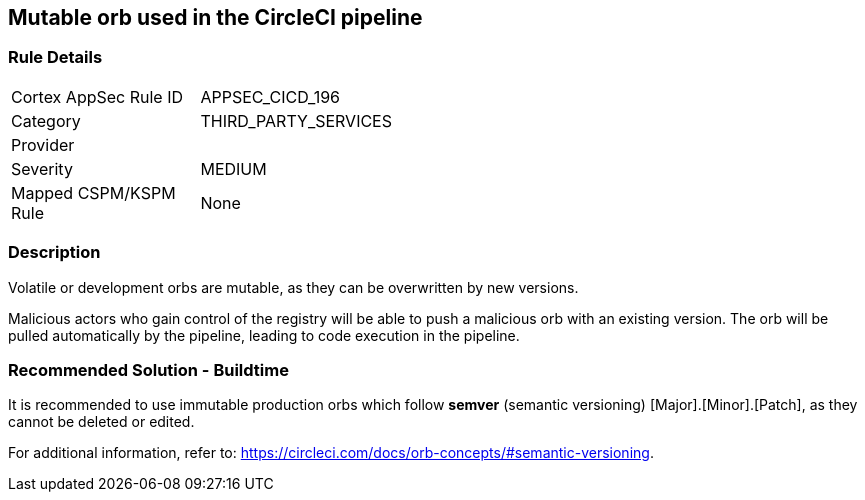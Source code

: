 == Mutable orb used in the CircleCI pipeline

=== Rule Details

[width=45%]
|===
|Cortex AppSec Rule ID |APPSEC_CICD_196
|Category |THIRD_PARTY_SERVICES
|Provider |
|Severity |MEDIUM
|Mapped CSPM/KSPM Rule |None
|===


=== Description 

Volatile or development orbs are mutable, as they can be overwritten by new versions.

Malicious actors who gain control of the registry will be able to push a malicious orb with an existing version. The orb will be pulled automatically by the pipeline, leading to code execution in the pipeline. 

=== Recommended Solution - Buildtime

It is recommended to use immutable production orbs which follow *semver* (semantic versioning) [Major].[Minor].[Patch], as they cannot be deleted or edited.

For additional information, refer to: https://circleci.com/docs/orb-concepts/#semantic-versioning.




